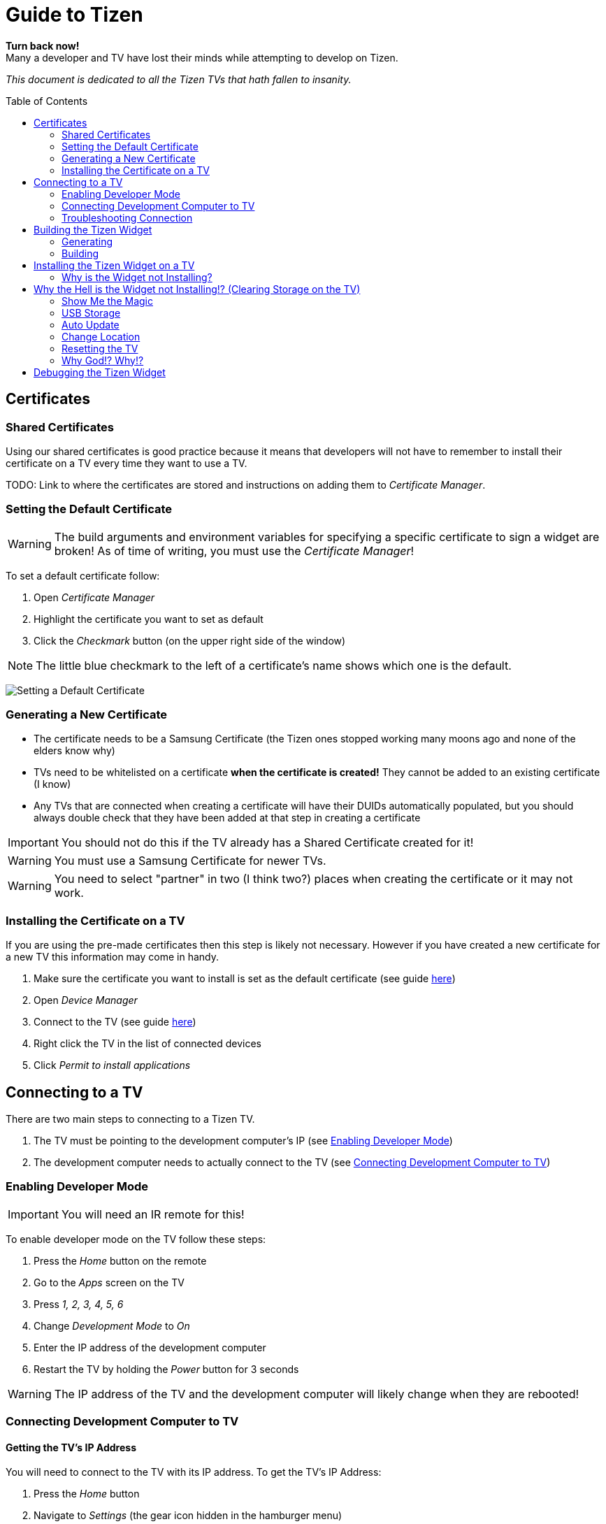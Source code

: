 = Guide to Tizen
// Fix for linking to sections in PDF and GitHub
:idprefix:
:idseparator: -
// Give captions icons
ifdef::env-github[]
:tip-caption: :bulb:
:note-caption: :information_source:
:important-caption: :heavy_exclamation_mark:
:caution-caption: :fire:
:warning-caption: :warning:
endif::[]
ifndef::env-github[]
:icons: font
endif::[]
// Enable table of contents and allow different ToC placement
:toc:
:toc-placement!:



*Turn back now!* +
Many a developer and TV have lost their minds while attempting to develop on Tizen.

_This document is dedicated to all the Tizen TVs that hath fallen to insanity._



// Table of contents goes here
toc::[]



== Certificates

=== Shared Certificates

Using our shared certificates is good practice because it means that developers will not have to remember to install their certificate on a TV every time they want to use a TV.

TODO: Link to where the certificates are stored and instructions on adding them to _Certificate Manager_.


=== Setting the Default Certificate

WARNING: The build arguments and environment variables for specifying a specific certificate to sign a widget are broken! As of time of writing, you must use the _Certificate Manager_!

To set a default certificate follow:

. Open _Certificate Manager_
. Highlight the certificate you want to set as default
. Click the _Checkmark_ button (on the upper right side of the window)

NOTE: The little blue checkmark to the left of a certificate's name shows which one is the default.

image:images/certificate-manager-set-default.png[Setting a Default Certificate]

=== Generating a New Certificate

* The certificate needs to be a Samsung Certificate (the Tizen ones stopped working many moons ago and none of the elders know why)
* TVs need to be whitelisted on a certificate **when the certificate is created!** They cannot be added to an existing certificate (I know)
* Any TVs that are connected when creating a certificate will have their DUIDs automatically populated, but you should always double check that they have been added at that step in creating a certificate

IMPORTANT: You should not do this if the TV already has a Shared Certificate created for it!

WARNING: You must use a Samsung Certificate for newer TVs.

WARNING: You need to select "partner" in two (I think two?) places when creating the certificate or it may not work.


=== Installing the Certificate on a TV

If you are using the pre-made certificates then this step is likely not necessary. However if you have created a new certificate for a new TV this information may come in handy.

. Make sure the certificate you want to install is set as the default certificate (see guide <<#setting-the-default-certificate,here>>)
. Open _Device Manager_
. Connect to the TV (see guide <<#connect-development-computer, here>>)
. Right click the TV in the list of connected devices
. Click _Permit to install applications_



== Connecting to a TV

There are two main steps to connecting to a Tizen TV.

. The TV must be pointing to the development computer's IP (see <<#enabling-developer-mode,Enabling Developer Mode>>)
. The development computer needs to actually connect to the TV (see <<#connecting-development-computer-to-pc, Connecting Development Computer to TV>>)


=== Enabling Developer Mode

IMPORTANT: You will need an IR remote for this!

To enable developer mode on the TV follow these steps:

. Press the _Home_ button on the remote
. Go to the _Apps_ screen on the TV
. Press _1, 2, 3, 4, 5, 6_
. Change _Development Mode_ to _On_
. Enter the IP address of the development computer
. Restart the TV by holding the _Power_ button for 3 seconds

WARNING: The IP address of the TV and the development computer will likely change when they are rebooted!


=== Connecting Development Computer to TV

==== Getting the TV's IP Address

You will need to connect to the TV with its IP address. To get the TV's IP Address:

. Press the _Home_ button
. Navigate to _Settings_ (the gear icon hidden in the hamburger menu)
. Navigate to _General_
. Navigate to _Network_
. Navigate to _Network Status_
. Wait for the network test to finish
. Navigate to _IP Settings_


==== Development Computer Connection

. Open up _Device Manager_ (this was installed along with Tizen Studio)
. Click the _Remote Device Manager_ button (phone connected to laptop logo on the upper right side of the window)
. You can either:
.. Click _Scan Devices_ and look for the IP of your TV
.. Or click _Add Devices_ and enter the IP you got in the previous section
. Click the toggle button under the _Connection_ column on the TV you are using


=== Troubleshooting Connection

If you were able to connect previously and are unable to connect now, the most likely cause is that the IP address of the TV or development computer have changed. Follow the steps above again and double check the IPs have not changed on either device.



== Building the Tizen Widget

Building the Tizen widget is similar to building on any other platform and instructions are also provided in the project's README.


=== Generating

Run the following command to generate the project:

`./generate.rb -p tizen-nacl -m Developer -c [Release, Debug]`


=== Building

Run the following command to build the widget:

`./build.rb -b build/tizen-nacl/[Release, Debug]/`



== Installing the Tizen Widget on a TV

Need to be connected tp the TV before the app can be installed. It is easiest to only connect to one TV at a time, that way you don't need to specify the target for the install command.

I would recommend using the `device-manager` for connecting to the TVs.


`tizen install -n build/tizen-nacl/[Release, Debug]/localnow-[Release, Debug].wgt`

NOTE: The parameter is the path to the widget (__.wgt__) file itself!


=== Why is the Widget not Installing?

==== Certificate Issues

* Make sure you are using the correct Cert (and that it is not a Tizen Cert)
** You can see what Cert was used to sign the package in the last few lines of output from the build command
** To change the default Cert see above
* Make sure the TV is whitelisted on the Cert you are using
* Make sure that the Cert is installed on the TV


==== Storage Issues

Error 116 usually means there is too little space on TV to install the widget.

TIP: Release builds are smaller than Debug builds. Debug builds also aren't useful without a debug TV. Although, some work needs to be done to get remote logging and debug level logs.



== Why the Hell is the Widget not Installing!? (Clearing Storage on the TV)

The main issue we have encountered when trying to install widgets onto TVs is the surprising lack of storage available on them! This section will walk through all the ways we have found to maximize the amount of storage available on the TV.

=== Show Me the Magic

There is an ancient command passed down from Tizen developers before. It seems to work on some TVs and not on others -- perhaps newer TVs are immune to this incantation. It seems to cause the TV to forget the widget file that was last in its memory.

Enough talk! The spell is as follows: `sdb shell "0 rmfile any_string"`

WARNING: Be weary of special quotation marks when thou copy and pasteth this command as they can cause the spell to fail.


=== USB Storage

The TVs can use a USB thumb drive as storage for *widgets installed through the store.* Unfortunately, widgets installed through the command line tools will be installed to the built-in storage.

This can potentially help with maximizing built-in storage though! Tizen TVs like to fill their memory with widgets that are automatically installed. If a USB storage device is present the TV might install those widgets onto it, freeing up built-in storage.


=== Auto Update

Tizen TVs like to automatically download widgets and update which quickly fill the TVs built in memory. One was to avoid this is by disabling _Auto Update_.

. Press the _Home_ button on the remote
. Navigate to the _Apps_ menu
. Navigate to the _Settings_ (the gear icon at the top right of the screen)
. Toggle the _Auto Update_ button (near the top right of the screen)


=== Change Location

Another method for avoiding filling up the TV's storage is to choose a location that does not have any automatically installing widget.

IMPORTANT: You will need an IR remote for this!

. Do a factory reset (see <<#resetting-the-tv,Resetting the TV>>)
. *At the Terms and Conditions screen* enter the following on an IR remote _FF, 2, 8, 9, RW_
. Select a country such as Cayman Islands, Cuba, or Zimbabwe



=== Resetting the TV

There are a few different ways to reset the TV. I am not sure how they vary, but I usually try each until the memory issue in resolved.

IMPORTANT: Some reset options may not be available if you are in an app. Press the _Home_ button on the remote and select _Live TV_ before going to the settings to see all the reset options.


==== Factory Reset?


==== Reset Smarthub?


==== Reset?


==== Start Setup?


==== Other Factory Reset? (From Factory Menu)

There is a hidden Factory Reset option in the Factory Menu on the TV.
To get to the Factory Menu:

. Put the tv to sleep by pressing the power button
. Wait 5 seconds
. On the IR remote press the following _Mute, 1, 8, 2, Power_
. If the TV displays the Samsung Smart TV logo then you likely entered the code correctly
. Wait for the TV to start and a black and blue menu to appear in the top left of the screen
. Select _Options_
. Select _Factory Rest_
. The TV will turn off
. Press the _Power_ button to turn the TV back on



=== Why God!? Why!?

If the memory is at 0.00mb and you have tried everything suggested here then I am sad to say the TV has passed on. RIP in peace Tizen TV, we hardly knew thee.
ifdef::env-github[]
:ghost: :cry: :poop:
endif::[]
ifndef::env-github[]
&#128123; &#128546; &#128169;
endif::[]



== Debugging the Tizen Widget

If you have made it this far then you are one of the lucky ones...

Unfortunetly for you, debugging an app on Tizen is an arcaine art. I have never seen a Tizen Development TV with my own eyes, but many spread rumours of their existance. Even if they do exist the chances of finding one in the wild is unlikely.

In order to hear what your TV has to say you need to teach it to use a remote debugging script.

https://github.com/YOU-i-Labs/Commons/tree/master/sandbox/tizen_remote_console
